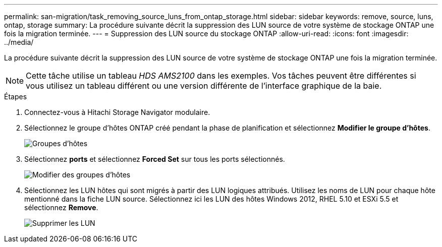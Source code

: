 ---
permalink: san-migration/task_removing_source_luns_from_ontap_storage.html 
sidebar: sidebar 
keywords: remove, source, luns, ontap, storage 
summary: La procédure suivante décrit la suppression des LUN source de votre système de stockage ONTAP une fois la migration terminée. 
---
= Suppression des LUN source du stockage ONTAP
:allow-uri-read: 
:icons: font
:imagesdir: ../media/


[role="lead"]
La procédure suivante décrit la suppression des LUN source de votre système de stockage ONTAP une fois la migration terminée.


NOTE: Cette tâche utilise un tableau _HDS AMS2100_ dans les exemples. Vos tâches peuvent être différentes si vous utilisez un tableau différent ou une version différente de l'interface graphique de la baie.

.Étapes
. Connectez-vous à Hitachi Storage Navigator modulaire.
. Sélectionnez le groupe d'hôtes ONTAP créé pendant la phase de planification et sélectionnez *Modifier le groupe d'hôtes*.
+
image::../media/remove_source_luns_from_ontap_storage_1.png[Groupes d'hôtes]

. Sélectionnez *ports* et sélectionnez *Forced Set* sur tous les ports sélectionnés.
+
image::../media/remove_source_luns_from_ontap_storage_2.png[Modifier des groupes d'hôtes]

. Sélectionnez les LUN hôtes qui sont migrés à partir des LUN logiques attribués. Utilisez les noms de LUN pour chaque hôte mentionné dans la fiche LUN source. Sélectionnez ici les LUN des hôtes Windows 2012, RHEL 5.10 et ESXi 5.5 et sélectionnez *Remove*.
+
image::../media/remove_source_luns_from_ontap_storage_3.png[Supprimer les LUN]


